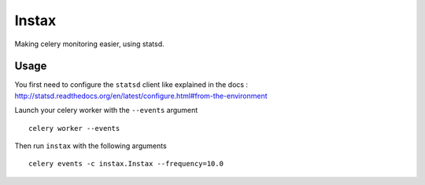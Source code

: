 Instax
======

Making celery monitoring easier, using statsd.

Usage
-----

You first need to configure the ``statsd`` client like explained in the docs :
http://statsd.readthedocs.org/en/latest/configure.html#from-the-environment

Launch your celery worker with the ``--events`` argument ::

    celery worker --events

Then run ``instax`` with the following arguments ::

    celery events -c instax.Instax --frequency=10.0

